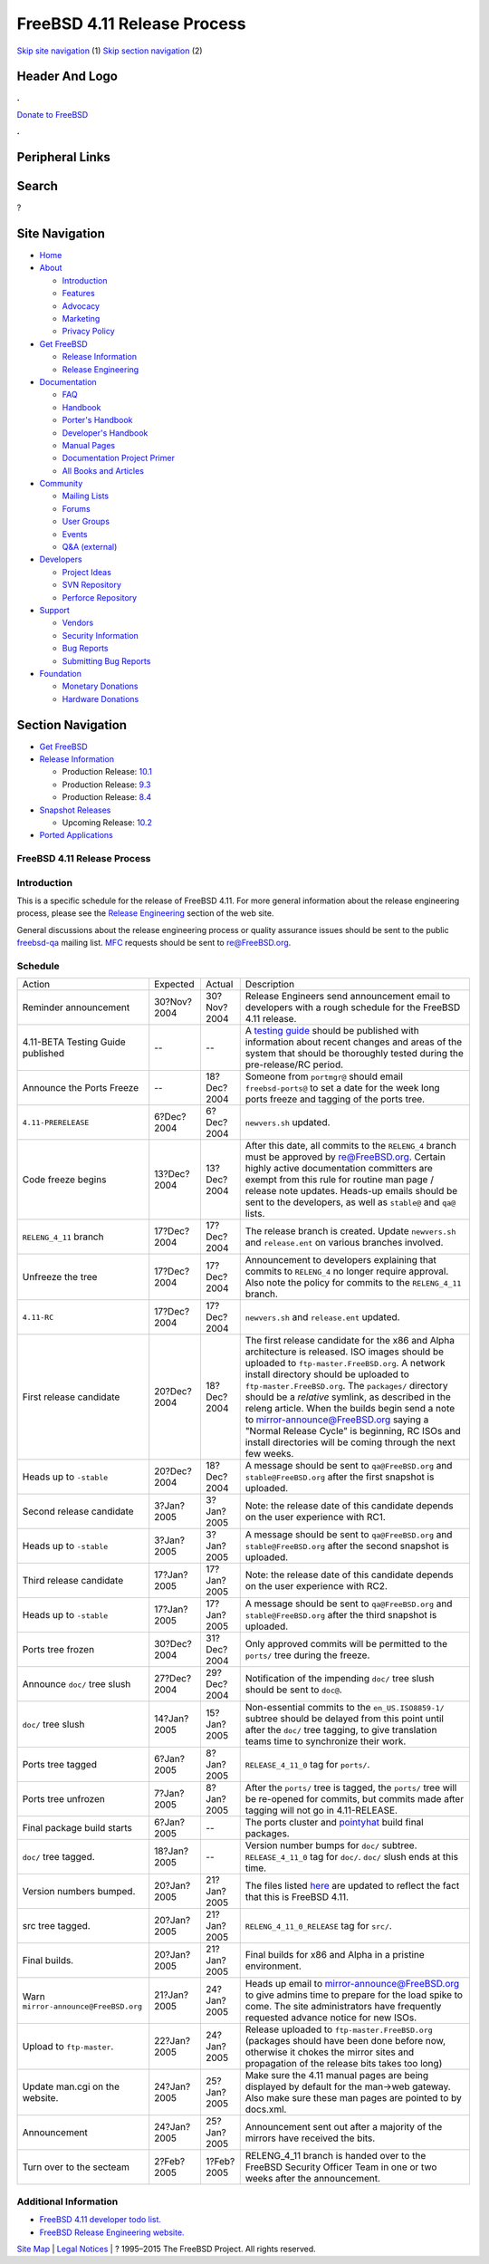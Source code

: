 ============================
FreeBSD 4.11 Release Process
============================

.. raw:: html

   <div id="containerwrap">

.. raw:: html

   <div id="container">

`Skip site navigation <#content>`__ (1) `Skip section
navigation <#contentwrap>`__ (2)

.. raw:: html

   <div id="headercontainer">

.. raw:: html

   <div id="header">

Header And Logo
---------------

.. raw:: html

   <div id="headerlogoleft">

|FreeBSD|

.. raw:: html

   </div>

.. raw:: html

   <div id="headerlogoright">

.. raw:: html

   <div class="frontdonateroundbox">

.. raw:: html

   <div class="frontdonatetop">

.. raw:: html

   <div>

**.**

.. raw:: html

   </div>

.. raw:: html

   </div>

.. raw:: html

   <div class="frontdonatecontent">

`Donate to FreeBSD <https://www.FreeBSDFoundation.org/donate/>`__

.. raw:: html

   </div>

.. raw:: html

   <div class="frontdonatebot">

.. raw:: html

   <div>

**.**

.. raw:: html

   </div>

.. raw:: html

   </div>

.. raw:: html

   </div>

Peripheral Links
----------------

.. raw:: html

   <div id="searchnav">

.. raw:: html

   </div>

.. raw:: html

   <div id="search">

Search
------

?

.. raw:: html

   </div>

.. raw:: html

   </div>

.. raw:: html

   </div>

Site Navigation
---------------

.. raw:: html

   <div id="menu">

-  `Home <../../>`__

-  `About <../../about.html>`__

   -  `Introduction <../../projects/newbies.html>`__
   -  `Features <../../features.html>`__
   -  `Advocacy <../../advocacy/>`__
   -  `Marketing <../../marketing/>`__
   -  `Privacy Policy <../../privacy.html>`__

-  `Get FreeBSD <../../where.html>`__

   -  `Release Information <../../releases/>`__
   -  `Release Engineering <../../releng/>`__

-  `Documentation <../../docs.html>`__

   -  `FAQ <../../doc/en_US.ISO8859-1/books/faq/>`__
   -  `Handbook <../../doc/en_US.ISO8859-1/books/handbook/>`__
   -  `Porter's
      Handbook <../../doc/en_US.ISO8859-1/books/porters-handbook>`__
   -  `Developer's
      Handbook <../../doc/en_US.ISO8859-1/books/developers-handbook>`__
   -  `Manual Pages <//www.FreeBSD.org/cgi/man.cgi>`__
   -  `Documentation Project
      Primer <../../doc/en_US.ISO8859-1/books/fdp-primer>`__
   -  `All Books and Articles <../../docs/books.html>`__

-  `Community <../../community.html>`__

   -  `Mailing Lists <../../community/mailinglists.html>`__
   -  `Forums <https://forums.FreeBSD.org>`__
   -  `User Groups <../../usergroups.html>`__
   -  `Events <../../events/events.html>`__
   -  `Q&A
      (external) <http://serverfault.com/questions/tagged/freebsd>`__

-  `Developers <../../projects/index.html>`__

   -  `Project Ideas <https://wiki.FreeBSD.org/IdeasPage>`__
   -  `SVN Repository <https://svnweb.FreeBSD.org>`__
   -  `Perforce Repository <http://p4web.FreeBSD.org>`__

-  `Support <../../support.html>`__

   -  `Vendors <../../commercial/commercial.html>`__
   -  `Security Information <../../security/>`__
   -  `Bug Reports <https://bugs.FreeBSD.org/search/>`__
   -  `Submitting Bug Reports <https://www.FreeBSD.org/support.html>`__

-  `Foundation <https://www.freebsdfoundation.org/>`__

   -  `Monetary Donations <https://www.freebsdfoundation.org/donate/>`__
   -  `Hardware Donations <../../donations/>`__

.. raw:: html

   </div>

.. raw:: html

   </div>

.. raw:: html

   <div id="content">

.. raw:: html

   <div id="sidewrap">

.. raw:: html

   <div id="sidenav">

Section Navigation
------------------

-  `Get FreeBSD <../../where.html>`__
-  `Release Information <../../releases/>`__

   -  Production Release:
      `10.1 <../../releases/10.1R/announce.html>`__
   -  Production Release:
      `9.3 <../../releases/9.3R/announce.html>`__
   -  Production Release:
      `8.4 <../../releases/8.4R/announce.html>`__

-  `Snapshot Releases <../../snapshots/>`__

   -  Upcoming Release:
      `10.2 <../../releases/10.2R/schedule.html>`__

-  `Ported Applications <../../ports/>`__

.. raw:: html

   </div>

.. raw:: html

   </div>

.. raw:: html

   <div id="contentwrap">

FreeBSD 4.11 Release Process
============================

Introduction
============

This is a specific schedule for the release of FreeBSD 4.11. For more
general information about the release engineering process, please see
the `Release Engineering <../../releng/index.html>`__ section of the web
site.

General discussions about the release engineering process or quality
assurance issues should be sent to the public
`freebsd-qa <mailto:FreeBSD-qa@FreeBSD.org>`__ mailing list.
`MFC <../../doc/en_US.ISO8859-1/books/faq/misc.html#DEFINE-MFC>`__
requests should be sent to re@FreeBSD.org.

Schedule
========

+----------------------------------------+---------------+---------------+--------------------------------------------------------------------------------------------------------------------------------------------------------------------------------------------------------------------------------------------------------------------------------------------------------------------------------------------------------------------------------------------------------------------------------------------------------------------------------------------------------------------+
| Action                                 | Expected      | Actual        | Description                                                                                                                                                                                                                                                                                                                                                                                                                                                                                                        |
+----------------------------------------+---------------+---------------+--------------------------------------------------------------------------------------------------------------------------------------------------------------------------------------------------------------------------------------------------------------------------------------------------------------------------------------------------------------------------------------------------------------------------------------------------------------------------------------------------------------------+
| Reminder announcement                  | 30?Nov?2004   | 30?Nov?2004   | Release Engineers send announcement email to developers with a rough schedule for the FreeBSD 4.11 release.                                                                                                                                                                                                                                                                                                                                                                                                        |
+----------------------------------------+---------------+---------------+--------------------------------------------------------------------------------------------------------------------------------------------------------------------------------------------------------------------------------------------------------------------------------------------------------------------------------------------------------------------------------------------------------------------------------------------------------------------------------------------------------------------+
| 4.11-BETA Testing Guide published      | --            | --            | A `testing guide <../../releases/4.11R/qa.html>`__ should be published with information about recent changes and areas of the system that should be thoroughly tested during the pre-release/RC period.                                                                                                                                                                                                                                                                                                            |
+----------------------------------------+---------------+---------------+--------------------------------------------------------------------------------------------------------------------------------------------------------------------------------------------------------------------------------------------------------------------------------------------------------------------------------------------------------------------------------------------------------------------------------------------------------------------------------------------------------------------+
| Announce the Ports Freeze              | --            | 18?Dec?2004   | Someone from ``portmgr@`` should email ``freebsd-ports@`` to set a date for the week long ports freeze and tagging of the ports tree.                                                                                                                                                                                                                                                                                                                                                                              |
+----------------------------------------+---------------+---------------+--------------------------------------------------------------------------------------------------------------------------------------------------------------------------------------------------------------------------------------------------------------------------------------------------------------------------------------------------------------------------------------------------------------------------------------------------------------------------------------------------------------------+
| ``4.11-PRERELEASE``                    | 6?Dec?2004    | 6?Dec?2004    | ``newvers.sh`` updated.                                                                                                                                                                                                                                                                                                                                                                                                                                                                                            |
+----------------------------------------+---------------+---------------+--------------------------------------------------------------------------------------------------------------------------------------------------------------------------------------------------------------------------------------------------------------------------------------------------------------------------------------------------------------------------------------------------------------------------------------------------------------------------------------------------------------------+
| Code freeze begins                     | 13?Dec?2004   | 13?Dec?2004   | After this date, all commits to the ``RELENG_4`` branch must be approved by re@FreeBSD.org. Certain highly active documentation committers are exempt from this rule for routine man page / release note updates. Heads-up emails should be sent to the developers, as well as ``stable@`` and ``qa@`` lists.                                                                                                                                                                                                      |
+----------------------------------------+---------------+---------------+--------------------------------------------------------------------------------------------------------------------------------------------------------------------------------------------------------------------------------------------------------------------------------------------------------------------------------------------------------------------------------------------------------------------------------------------------------------------------------------------------------------------+
| ``RELENG_4_11`` branch                 | 17?Dec?2004   | 17?Dec?2004   | The release branch is created. Update ``newvers.sh`` and ``release.ent`` on various branches involved.                                                                                                                                                                                                                                                                                                                                                                                                             |
+----------------------------------------+---------------+---------------+--------------------------------------------------------------------------------------------------------------------------------------------------------------------------------------------------------------------------------------------------------------------------------------------------------------------------------------------------------------------------------------------------------------------------------------------------------------------------------------------------------------------+
| Unfreeze the tree                      | 17?Dec?2004   | 17?Dec?2004   | Announcement to developers explaining that commits to ``RELENG_4`` no longer require approval. Also note the policy for commits to the ``RELENG_4_11`` branch.                                                                                                                                                                                                                                                                                                                                                     |
+----------------------------------------+---------------+---------------+--------------------------------------------------------------------------------------------------------------------------------------------------------------------------------------------------------------------------------------------------------------------------------------------------------------------------------------------------------------------------------------------------------------------------------------------------------------------------------------------------------------------+
| ``4.11-RC``                            | 17?Dec?2004   | 17?Dec?2004   | ``newvers.sh`` and ``release.ent`` updated.                                                                                                                                                                                                                                                                                                                                                                                                                                                                        |
+----------------------------------------+---------------+---------------+--------------------------------------------------------------------------------------------------------------------------------------------------------------------------------------------------------------------------------------------------------------------------------------------------------------------------------------------------------------------------------------------------------------------------------------------------------------------------------------------------------------------+
| First release candidate                | 20?Dec?2004   | 18?Dec?2004   | The first release candidate for the x86 and Alpha architecture is released. ISO images should be uploaded to ``ftp-master.FreeBSD.org``. A network install directory should be uploaded to ``ftp-master.FreeBSD.org``. The ``packages/`` directory should be a *relative* symlink, as described in the releng article. When the builds begin send a note to mirror-announce@FreeBSD.org saying a "Normal Release Cycle" is beginning, RC ISOs and install directories will be coming through the next few weeks.   |
+----------------------------------------+---------------+---------------+--------------------------------------------------------------------------------------------------------------------------------------------------------------------------------------------------------------------------------------------------------------------------------------------------------------------------------------------------------------------------------------------------------------------------------------------------------------------------------------------------------------------+
| Heads up to ``-stable``                | 20?Dec?2004   | 18?Dec?2004   | A message should be sent to ``qa@FreeBSD.org`` and ``stable@FreeBSD.org`` after the first snapshot is uploaded.                                                                                                                                                                                                                                                                                                                                                                                                    |
+----------------------------------------+---------------+---------------+--------------------------------------------------------------------------------------------------------------------------------------------------------------------------------------------------------------------------------------------------------------------------------------------------------------------------------------------------------------------------------------------------------------------------------------------------------------------------------------------------------------------+
| Second release candidate               | 3?Jan?2005    | 3?Jan?2005    | Note: the release date of this candidate depends on the user experience with RC1.                                                                                                                                                                                                                                                                                                                                                                                                                                  |
+----------------------------------------+---------------+---------------+--------------------------------------------------------------------------------------------------------------------------------------------------------------------------------------------------------------------------------------------------------------------------------------------------------------------------------------------------------------------------------------------------------------------------------------------------------------------------------------------------------------------+
| Heads up to ``-stable``                | 3?Jan?2005    | 3?Jan?2005    | A message should be sent to ``qa@FreeBSD.org`` and ``stable@FreeBSD.org`` after the second snapshot is uploaded.                                                                                                                                                                                                                                                                                                                                                                                                   |
+----------------------------------------+---------------+---------------+--------------------------------------------------------------------------------------------------------------------------------------------------------------------------------------------------------------------------------------------------------------------------------------------------------------------------------------------------------------------------------------------------------------------------------------------------------------------------------------------------------------------+
| Third release candidate                | 17?Jan?2005   | 17?Jan?2005   | Note: the release date of this candidate depends on the user experience with RC2.                                                                                                                                                                                                                                                                                                                                                                                                                                  |
+----------------------------------------+---------------+---------------+--------------------------------------------------------------------------------------------------------------------------------------------------------------------------------------------------------------------------------------------------------------------------------------------------------------------------------------------------------------------------------------------------------------------------------------------------------------------------------------------------------------------+
| Heads up to ``-stable``                | 17?Jan?2005   | 17?Jan?2005   | A message should be sent to ``qa@FreeBSD.org`` and ``stable@FreeBSD.org`` after the third snapshot is uploaded.                                                                                                                                                                                                                                                                                                                                                                                                    |
+----------------------------------------+---------------+---------------+--------------------------------------------------------------------------------------------------------------------------------------------------------------------------------------------------------------------------------------------------------------------------------------------------------------------------------------------------------------------------------------------------------------------------------------------------------------------------------------------------------------------+
| Ports tree frozen                      | 30?Dec?2004   | 31?Dec?2004   | Only approved commits will be permitted to the ``ports/`` tree during the freeze.                                                                                                                                                                                                                                                                                                                                                                                                                                  |
+----------------------------------------+---------------+---------------+--------------------------------------------------------------------------------------------------------------------------------------------------------------------------------------------------------------------------------------------------------------------------------------------------------------------------------------------------------------------------------------------------------------------------------------------------------------------------------------------------------------------+
| Announce ``doc/`` tree slush           | 27?Dec?2004   | 29?Dec?2004   | Notification of the impending ``doc/`` tree slush should be sent to ``doc@``.                                                                                                                                                                                                                                                                                                                                                                                                                                      |
+----------------------------------------+---------------+---------------+--------------------------------------------------------------------------------------------------------------------------------------------------------------------------------------------------------------------------------------------------------------------------------------------------------------------------------------------------------------------------------------------------------------------------------------------------------------------------------------------------------------------+
| ``doc/`` tree slush                    | 14?Jan?2005   | 15?Jan?2005   | Non-essential commits to the ``en_US.ISO8859-1/`` subtree should be delayed from this point until after the ``doc/`` tree tagging, to give translation teams time to synchronize their work.                                                                                                                                                                                                                                                                                                                       |
+----------------------------------------+---------------+---------------+--------------------------------------------------------------------------------------------------------------------------------------------------------------------------------------------------------------------------------------------------------------------------------------------------------------------------------------------------------------------------------------------------------------------------------------------------------------------------------------------------------------------+
| Ports tree tagged                      | 6?Jan?2005    | 8?Jan?2005    | ``RELEASE_4_11_0`` tag for ``ports/``.                                                                                                                                                                                                                                                                                                                                                                                                                                                                             |
+----------------------------------------+---------------+---------------+--------------------------------------------------------------------------------------------------------------------------------------------------------------------------------------------------------------------------------------------------------------------------------------------------------------------------------------------------------------------------------------------------------------------------------------------------------------------------------------------------------------------+
| Ports tree unfrozen                    | 7?Jan?2005    | 8?Jan?2005    | After the ``ports/`` tree is tagged, the ``ports/`` tree will be re-opened for commits, but commits made after tagging will not go in 4.11-RELEASE.                                                                                                                                                                                                                                                                                                                                                                |
+----------------------------------------+---------------+---------------+--------------------------------------------------------------------------------------------------------------------------------------------------------------------------------------------------------------------------------------------------------------------------------------------------------------------------------------------------------------------------------------------------------------------------------------------------------------------------------------------------------------------+
| Final package build starts             | 6?Jan?2005    | --            | The ports cluster and `pointyhat <http://pointyhat.FreeBSD.org>`__ build final packages.                                                                                                                                                                                                                                                                                                                                                                                                                           |
+----------------------------------------+---------------+---------------+--------------------------------------------------------------------------------------------------------------------------------------------------------------------------------------------------------------------------------------------------------------------------------------------------------------------------------------------------------------------------------------------------------------------------------------------------------------------------------------------------------------------+
| ``doc/`` tree tagged.                  | 18?Jan?2005   | --            | Version number bumps for ``doc/`` subtree. ``RELEASE_4_11_0`` tag for ``doc/``. ``doc/`` slush ends at this time.                                                                                                                                                                                                                                                                                                                                                                                                  |
+----------------------------------------+---------------+---------------+--------------------------------------------------------------------------------------------------------------------------------------------------------------------------------------------------------------------------------------------------------------------------------------------------------------------------------------------------------------------------------------------------------------------------------------------------------------------------------------------------------------------+
| Version numbers bumped.                | 20?Jan?2005   | 21?Jan?2005   | The files listed `here <../../doc/en_US.ISO8859-1/articles/releng/article.html#VERSIONBUMP>`__ are updated to reflect the fact that this is FreeBSD 4.11.                                                                                                                                                                                                                                                                                                                                                          |
+----------------------------------------+---------------+---------------+--------------------------------------------------------------------------------------------------------------------------------------------------------------------------------------------------------------------------------------------------------------------------------------------------------------------------------------------------------------------------------------------------------------------------------------------------------------------------------------------------------------------+
| src tree tagged.                       | 20?Jan?2005   | 21?Jan?2005   | ``RELENG_4_11_0_RELEASE`` tag for ``src/``.                                                                                                                                                                                                                                                                                                                                                                                                                                                                        |
+----------------------------------------+---------------+---------------+--------------------------------------------------------------------------------------------------------------------------------------------------------------------------------------------------------------------------------------------------------------------------------------------------------------------------------------------------------------------------------------------------------------------------------------------------------------------------------------------------------------------+
| Final builds.                          | 20?Jan?2005   | 21?Jan?2005   | Final builds for x86 and Alpha in a pristine environment.                                                                                                                                                                                                                                                                                                                                                                                                                                                          |
+----------------------------------------+---------------+---------------+--------------------------------------------------------------------------------------------------------------------------------------------------------------------------------------------------------------------------------------------------------------------------------------------------------------------------------------------------------------------------------------------------------------------------------------------------------------------------------------------------------------------+
| Warn ``mirror-announce@FreeBSD.org``   | 21?Jan?2005   | 24?Jan?2005   | Heads up email to mirror-announce@FreeBSD.org to give admins time to prepare for the load spike to come. The site administrators have frequently requested advance notice for new ISOs.                                                                                                                                                                                                                                                                                                                            |
+----------------------------------------+---------------+---------------+--------------------------------------------------------------------------------------------------------------------------------------------------------------------------------------------------------------------------------------------------------------------------------------------------------------------------------------------------------------------------------------------------------------------------------------------------------------------------------------------------------------------+
| Upload to ``ftp-master``.              | 22?Jan?2005   | 24?Jan?2005   | Release uploaded to ``ftp-master.FreeBSD.org`` (packages should have been done before now, otherwise it chokes the mirror sites and propagation of the release bits takes too long)                                                                                                                                                                                                                                                                                                                                |
+----------------------------------------+---------------+---------------+--------------------------------------------------------------------------------------------------------------------------------------------------------------------------------------------------------------------------------------------------------------------------------------------------------------------------------------------------------------------------------------------------------------------------------------------------------------------------------------------------------------------+
| Update man.cgi on the website.         | 24?Jan?2005   | 25?Jan?2005   | Make sure the 4.11 manual pages are being displayed by default for the man->web gateway. Also make sure these man pages are pointed to by docs.xml.                                                                                                                                                                                                                                                                                                                                                                |
+----------------------------------------+---------------+---------------+--------------------------------------------------------------------------------------------------------------------------------------------------------------------------------------------------------------------------------------------------------------------------------------------------------------------------------------------------------------------------------------------------------------------------------------------------------------------------------------------------------------------+
| Announcement                           | 24?Jan?2005   | 25?Jan?2005   | Announcement sent out after a majority of the mirrors have received the bits.                                                                                                                                                                                                                                                                                                                                                                                                                                      |
+----------------------------------------+---------------+---------------+--------------------------------------------------------------------------------------------------------------------------------------------------------------------------------------------------------------------------------------------------------------------------------------------------------------------------------------------------------------------------------------------------------------------------------------------------------------------------------------------------------------------+
| Turn over to the secteam               | 2?Feb?2005    | 1?Feb?2005    | RELENG\_4\_11 branch is handed over to the FreeBSD Security Officer Team in one or two weeks after the announcement.                                                                                                                                                                                                                                                                                                                                                                                               |
+----------------------------------------+---------------+---------------+--------------------------------------------------------------------------------------------------------------------------------------------------------------------------------------------------------------------------------------------------------------------------------------------------------------------------------------------------------------------------------------------------------------------------------------------------------------------------------------------------------------------+

Additional Information
======================

-  `FreeBSD 4.11 developer todo list. <todo.html>`__
-  `FreeBSD Release Engineering website. <../../releng/index.html>`__

.. raw:: html

   </div>

.. raw:: html

   </div>

.. raw:: html

   <div id="footer">

`Site Map <../../search/index-site.html>`__ \| `Legal
Notices <../../copyright/>`__ \| ? 1995–2015 The FreeBSD Project. All
rights reserved.

.. raw:: html

   </div>

.. raw:: html

   </div>

.. raw:: html

   </div>

.. |FreeBSD| image:: ../../layout/images/logo-red.png
   :target: ../..
